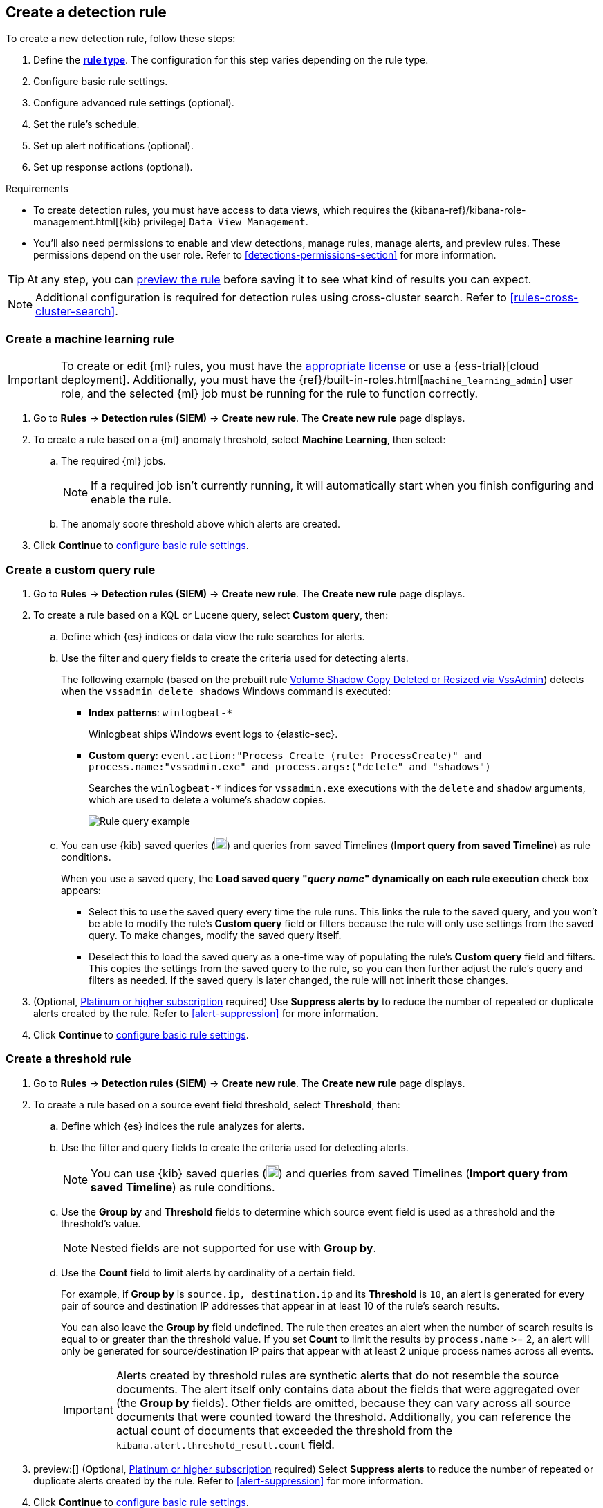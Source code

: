 [[rules-ui-create]]
[role="xpack"]
== Create a detection rule

:frontmatter-description: Create detection rules to monitor your environment for suspicious and malicious behavior.
:frontmatter-tags-products: [security, defend]
:frontmatter-tags-content-type: [how-to]
:frontmatter-tags-user-goals: [manage, secure]

To create a new detection rule, follow these steps:

. Define the <<rule-types, *rule type*>>. The configuration for this step varies depending on the rule type. 
. Configure basic rule settings.
. Configure advanced rule settings (optional).
. Set the rule's schedule.
. Set up alert notifications (optional).
. Set up response actions (optional).

.Requirements
[sidebar]
--
* To create detection rules, you must have access to data views, which requires the {kibana-ref}/kibana-role-management.html[{kib} privilege] `Data View Management`.

* You'll also need permissions to enable and view detections, manage rules, manage alerts, and preview rules. These permissions depend on the user role. Refer to <<detections-permissions-section>> for more information.
--

TIP: At any step, you can <<preview-rules,preview the rule>> before saving it to see what kind of results you can expect.

NOTE: Additional configuration is required for detection rules using cross-cluster search. Refer to <<rules-cross-cluster-search>>.

[discrete]
[[create-ml-rule]]
=== Create a machine learning rule

[IMPORTANT]
==============
To create or edit {ml} rules, you must have the https://www.elastic.co/subscriptions[appropriate license] or use a
{ess-trial}[cloud deployment]. Additionally, you must have the {ref}/built-in-roles.html[`machine_learning_admin`] user
role, and the selected {ml} job must be running for the rule to function correctly.
==============
. Go to *Rules* -> *Detection rules (SIEM)* -> *Create new rule*. The *Create new rule* page displays.
. To create a rule based on a {ml} anomaly threshold, select *Machine Learning*,
then select:
.. The required {ml} jobs. 
+
NOTE: If a required job isn't currently running, it will automatically start when you finish configuring and enable the rule.
.. The anomaly score threshold above which alerts are created.
. Click **Continue** to <<rule-ui-basic-params, configure basic rule settings>>.

[discrete]
[[create-custom-rule]]
=== Create a custom query rule
. Go to *Rules* -> *Detection rules (SIEM)* -> *Create new rule*. The *Create new rule* page displays.
. To create a rule based on a KQL or Lucene query, select *Custom query*,
then:
.. Define which {es} indices or data view the rule searches for alerts.
.. Use the filter and query fields to create the criteria used for detecting
alerts.
+
The following example (based on the prebuilt rule <<prebuilt-rule-0-14-2-volume-shadow-copy-deleted-or-resized-via-vssadmin, Volume Shadow Copy Deleted or Resized via VssAdmin>>) detects when the `vssadmin delete shadows`
Windows command is executed:

** *Index patterns*: `winlogbeat-*`
+
Winlogbeat ships Windows event logs to {elastic-sec}.

** *Custom query*: `event.action:"Process Create (rule: ProcessCreate)" and process.name:"vssadmin.exe" and process.args:("delete" and "shadows")`
+
Searches the `winlogbeat-*` indices for `vssadmin.exe` executions with
the `delete` and `shadow` arguments, which are used to delete a volume's shadow
copies.
+
[role="screenshot"]
image::images/rule-query-example.png[Rule query example]

.. You can use {kib} saved queries (image:images/saved-query-menu.png[Saved query menu,18,18]) and queries from saved Timelines (*Import query from saved Timeline*) as rule conditions.
+
When you use a saved query, the *Load saved query "_query name_" dynamically on each rule execution* check box appears:

* Select this to use the saved query every time the rule runs. This links the rule to the saved query, and you won't be able to modify the rule's *Custom query* field or filters because the rule will only use settings from the saved query. To make changes, modify the saved query itself.

* Deselect this to load the saved query as a one-time way of populating the rule's *Custom query* field and filters. This copies the settings from the saved query to the rule, so you can then further adjust the rule's query and filters as needed. If the saved query is later changed, the rule will not inherit those changes.

. (Optional, https://www.elastic.co/pricing[Platinum or higher subscription] required) Use *Suppress alerts by* to reduce the number of repeated or duplicate alerts created by the rule. Refer to <<alert-suppression>> for more information.

. Click **Continue** to <<rule-ui-basic-params, configure basic rule settings>>.

[discrete]
[[create-threshold-rule]]
=== Create a threshold rule
. Go to *Rules* -> *Detection rules (SIEM)* -> *Create new rule*. The *Create new rule* page displays.
. To create a rule based on a source event field threshold, select *Threshold*, then:
.. Define which {es} indices the rule analyzes for alerts.
.. Use the filter and query fields to create the criteria used for detecting
alerts.
+
NOTE: You can use {kib} saved queries (image:images/saved-query-menu.png[Saved query menu,18,18]) and queries from saved Timelines (*Import query from saved Timeline*) as rule conditions.

.. Use the *Group by* and *Threshold* fields to determine which source event field is used as a threshold and the threshold's value.
+
NOTE: Nested fields are not supported for use with *Group by*.
+
.. Use the *Count* field to limit alerts by cardinality of a certain field.
+
For example, if *Group by* is `source.ip, destination.ip` and its *Threshold* is `10`, an alert is generated for every pair of source and destination IP addresses that appear in at least 10 of the rule's search results.
+
You can also leave the *Group by* field undefined. The rule then creates an alert when the number of search results is equal to or greater than the threshold value. If you set *Count* to limit the results by `process.name` >= 2, an alert will only be generated for source/destination IP pairs that appear with at least 2 unique process names across all events.
+
IMPORTANT: Alerts created by threshold rules are synthetic alerts that do not resemble the source documents. The alert itself only contains data about the fields that were aggregated over (the *Group by* fields). Other fields are omitted, because they can vary across all source documents that were counted toward the threshold. Additionally, you can reference the actual count of documents that exceeded the threshold from the `kibana.alert.threshold_result.count` field.

. preview:[] (Optional, https://www.elastic.co/pricing[Platinum or higher subscription] required) Select *Suppress alerts* to reduce the number of repeated or duplicate alerts created by the rule. Refer to <<alert-suppression>> for more information.

. Click *Continue* to <<rule-ui-basic-params, configure basic rule settings>>.

[discrete]
[[create-eql-rule]]
=== Create an event correlation rule
. Go to *Rules* -> *Detection rules (SIEM)* -> *Create new rule*. The *Create new rule* page displays.
. To create an event correlation rule using EQL, select *Event Correlation*, then:
.. Define which {es} indices or data view the rule searches when querying for events.
.. Write an {ref}/eql-syntax.html[EQL query] that searches for matching events or a series of matching events.
+
TIP: To find events that are missing in a sequence, use the {ref}/eql-syntax.html#eql-missing-events[missing events] syntax.  
+
For example, the following rule detects when `msxsl.exe` makes an outbound
network connection:
+
** *Index patterns*: `winlogbeat-*`
+
Winlogbeat ships Windows events to {elastic-sec}.

** *EQL query*:
+
[source,eql]
----
sequence by process.entity_id
  [process
    where event.type in ("start", "process_started")
    and process.name == "msxsl.exe"]
  [network
    where event.type == "connection"
    and process.name == "msxsl.exe"
    and network.direction == "outgoing"]
----
+
Searches the `winlogbeat-*` indices for sequences of a `msxsl.exe` process start
event followed by an outbound network connection event that was started by the
`msxsl.exe` process.
+
[role="screenshot"]
image::images/eql-rule-query-example.png[]
+
NOTE: For sequence events, the {security-app} generates a single alert when all events listed in the sequence are detected. To see the matched sequence events in more detail, you can view the alert in the Timeline, and, if all events came from the same process, open the alert in Analyze Event view.
+
. (Optional) Click the EQL settings icon (image:images/eql-settings-icon.png[EQL settings icon,16,16]) to configure additional fields used by {ref}/eql.html#specify-a-timestamp-or-event-category-field[EQL search]:
  * *Event category field*: Contains the event classification, such as `process`, `file`, or `network`. This field is typically mapped as a field type in the {ref}/keyword.html[keyword family]. Defaults to the `event.category` ECS field.
  * *Tiebreaker field*: Sets a secondary field for sorting events (in ascending, lexicographic order) if they have the same timestamp.
  * *Timestamp field*: Contains the event timestamp used for sorting a sequence of events. This is different from the *Timestamp override* advanced setting, which is used for querying events within a range. Defaults to the `@timestamp` ECS field.
+

. preview:[] (Optional, https://www.elastic.co/pricing[Platinum or higher subscription] required) Use *Suppress alerts by* to reduce the number of repeated or duplicate alerts created by the rule. Refer to <<alert-suppression>> for more information.

. Click *Continue* to <<rule-ui-basic-params, configure basic rule settings>>.

[discrete]
[[create-indicator-rule]]
=== Create an indicator match rule

NOTE: {elastic-sec} provides limited support for indicator match rules. See <<support-indicator-rules>> for more information.

. Go to *Rules* -> *Detection rules (SIEM)* -> *Create new rule*. The *Create new rule* page displays.
. To create a rule that searches for events whose specified field value matches the specified indicator field value in the indicator index patterns, select *Indicator Match*, then fill in the following fields:

.. *Source*: The individual index patterns or data view that specifies what data to search.
.. *Custom query*: The query and filters used to retrieve the required results from
the {elastic-sec} event indices. For example, if you want to match documents that only contain a `destination.ip` address field, add `destination.ip : *`.
+
TIP: If you want the rule to check every field in the indices, use this
wildcard expression: `*:*`.
+
NOTE: You can use {kib} saved queries (image:images/saved-query-menu.png[Saved query menu,18,18]) and queries from saved Timelines (*Import query from saved Timeline*) as rule conditions.

.. *Indicator index patterns*: The indicator index patterns containing field values for which you want to generate alerts. This field is automatically populated with indices specified in the `securitySolution:defaultThreatIndex` advanced setting. For more information, see <<update-threat-intel-indices, Update default Elastic Security threat intelligence indices>>.
+
IMPORTANT: Data in indicator indices must be <<siem-field-reference, ECS compatible>>, and so it must contain a `@timestamp` field.
+
.. *Indicator index query*: The query and filters used to filter the fields from
the indicator index patterns. The default query `@timestamp > "now-30d/d"` searches specified indicator indices for indicators ingested during the past 30 days and rounds the start time down to the nearest day (resolves to UTC `00:00:00`).
.. *Indicator mapping*: Compares the values of the specified event and indicator fields, and generates an alert if the values are identical.
+
NOTE: Only single-value fields are supported.
+
To define
which field values are compared from the indices add the following:

** *Field*: The field used for comparing values in the {elastic-sec} event
indices.
** *Indicator index field*: The field used for comparing values in the indicator
indices.
.. You can add `AND` and `OR` clauses to define when alerts are generated.
+
For example, to create a rule that generates alerts when `host.name` *and*
`destination.ip` field values in the `logs-*` or `packetbeat-*` {elastic-sec} indices
are identical to the corresponding field values in the `mock-threat-list` indicator
index, enter the rule parameters seen in the following image:
+
[role="screenshot"]
image::images/indicator-rule-example.png[Indicator match rule settings]
+
TIP: Before you create rules, create <<timelines-ui, Timeline templates>> so
they can be selected here. When alerts generated by the rule are investigated
in the Timeline, Timeline query values are replaced with their corresponding alert
field values.
+
. preview:[] (Optional, https://www.elastic.co/pricing[Platinum or higher subscription] required) Select *Suppress alerts* to reduce the number of repeated or duplicate alerts created by the rule. Refer to <<alert-suppression>> for more information.

. Click *Continue* to <<rule-ui-basic-params, configure basic rule settings>>.

[float]
[[indicator-value-lists]]
==== Use value lists with indicator match rules

While there are numerous ways you can add data into indicator indices, you can use value lists as the indicator match index in an indicator match rule. Take the following scenario, for example:

You uploaded a value list of known ransomware domains, and you want to be notified if any of those domains matches a value contained in a domain field in your security event index pattern.

. Upload a value list of indicators.
. Create an indicator match rule and fill in the following fields:
.. *Index patterns*: The Elastic Security event indices on which the rule runs.
.. *Custom query*: The query and filters used to retrieve the required results from the Elastic Security event indices (e.g., `host.domain :*`).
.. *Indicator index patterns*: Value lists are stored in a hidden index called `.items-<Kibana space>`. Enter the name of the {kib} space in which this rule will run in this field.
.. *Indicator index query*: Enter the value `list_id :`, followed by the name of the value list you want to use as your indicator index (uploaded in Step 1 above).
.. *Indicator mapping*
* *Field*: Enter the field from the Elastic Security event indices to be used for comparing values.
* *Indicator index field*: Enter the type of value list you created (i.e., `keyword`, `text`, or `IP`).
+
TIP: If you don't remember this information, go to *Rules* -> *Detection rules (SIEM)* -> *Import value lists*. Locate the appropriate value list and note the field in the corresponding `Type` column. (Examples include keyword, text, and IP.)

[role="screenshot"]
image::images/indicator_value_list.png[]

[discrete]
[[create-new-terms-rule]]
=== Create a new terms rule

. Go to *Rules* -> *Detection rules (SIEM)* -> *Create new rule*. The *Create new rule* page displays.
. To create a rule that searches for each new term detected in source documents, select *New Terms*, then:
.. Specify what data to search by entering individual {es} index patterns or selecting an existing data view.
.. Use the filter and query fields to create the criteria used for detecting
alerts.
+
NOTE: You can use {kib} saved queries (image:images/saved-query-menu.png[Saved query menu,18,18]) and queries from saved Timelines (*Import query from saved Timeline*) as rule conditions.
+
.. Use the *Fields* menu to select a field to check for new terms. You can also select up to three fields to detect a combination of new terms (for example, a `host.ip` and `host.id` that have never been observed together before).
+
IMPORTANT: When checking multiple fields, each unique combination of values from those fields is evaluated separately. For example, a document with `host.name: ["host-1", "host-2", "host-3"]` and `user.name: ["user-1", "user-2", "user-3"]` has 9 (3x3) unique combinations of `host.name` and `user.name`. A document with 11 values in `host.name` and 10 values in `user.name` has 110 (11x10) unique combinations. The new terms rule only evaluates 100 unique combinations per document, so selecting fields with large arrays of values might cause incorrect results.
.. Use the *History Window Size* menu to specify the time range to search in minutes, hours, or days to determine if a term is new. The history window size must be larger than the rule interval plus additional look-back time, because the rule will look for terms where the only time(s) the term appears within the history window is _also_ within the rule interval and additional look-back time.
+
For example, if a rule has an interval of 5 minutes, no additional look-back time, and a history window size of 7 days, a term will be considered new only if the time it appears within the last 7 days is also within the last 5 minutes. Configure the rule interval and additional look-back time when you <<rule-schedule, set the rule's schedule>>.

. preview:[] (Optional, https://www.elastic.co/pricing[Platinum or higher subscription] required) Use *Suppress alerts by* to reduce the number of repeated or duplicate alerts created by the rule. Refer to <<alert-suppression>> for more information.

. Click *Continue* to <<rule-ui-basic-params, configure basic rule settings>>.

[discrete]
[[create-esql-rule]]
=== Create an {esql} rule

Use {ref}/esql.html[{esql}] to query your source events and aggregate event data. Query results are returned in a table with rows and columns. Each row becomes an alert.

To create an {esql} rule:

. Go to *Rules* -> *Detection rules (SIEM)* -> *Create new rule*. The *Create new rule* page appears.
. Select **{esql}**, then write a query. 
+
NOTE: Refer to the sections below to learn more about <<esql-rule-query-types,{esql} query types>>, <<esql-query-design,query design considerations>>, and <<esql-rule-limitations,rule limitations>>.
+
TIP: Click the help icon (image:images/esql-ref-button.png[Click the ES|QL help icon,20,20]) to open the in-product reference documentation for all {esql} commands and functions.
+
. Click *Continue* to <<rule-ui-basic-params, configure basic rule settings>>.

[float]
[[esql-rule-query-types]]
==== {esql} query types 

{esql} rule queries are loosely categorized into two types: aggregating and non-aggregating. 

[float]
[[esql-agg-query]]
===== Aggregating query 

Aggregating queries use {ref}/esql-functions-operators.html#esql-agg-functions[`STATS...BY`] functions to aggregate source event data. Alerts generated by a rule with an aggregating query only contain the fields that the {esql} query returns and any new fields that the query creates.

NOTE: A _new field_ is a field that doesn't exist in the query's source index and is instead created when the rule runs. You can access new fields in the details of any alerts that are generated by the rule. For example, if you use the {ref}/esql-commands.html#esql-stats-by[`STATS...BY`] function to create a column with aggregated values, the column is created when the rule runs, and is added as a new field to any alerts that are generated by the rule. 

Here is an example aggregating query:

[source,esql]
----
FROM logs-*
| STATS host_count = COUNT(host.name) BY host.name
| SORT host_count DESC
| WHERE host_count > 20
----

- This query starts by searching logs from indices that match the pattern `logs-*`. 
- The query then aggregates the count of events by `host.name`.
- Next, it sorts the result by `host_count` in descending order.
- Then, it filters for events where the `host_count` field appears more than 20 times during the specified rule interval.

NOTE: Rules that use aggregating queries might create duplicate alerts. This can happen  when events that occur in the additional look-back time are aggregated both in the current rule execution and in a previous rule execution.

[float]
[[esql-non-agg-query]]
===== Non-aggregating query 
Non-aggregating queries don't use `STATS...BY` functions and don't aggregate source event data. Alerts generated by a non-aggregating query contain source event fields that the query returns, new fields the query creates, and all other fields in the source event document. 

NOTE: New fields don't exist in the source index that the query is searching. Instead, they're created when the query runs, and you can access them in the details of any alerts that are generated. For example, if you use the {ref}/esql-commands.html#esql-eval[`EVAL`] command to append new columns with calculated values, the columns are created when the query runs, and are added as new fields to any alerts generated by the rule.

Here is an example non-aggregating query:
[source,esql]
-----
FROM logs-* METADATA _id, _index, _version
| WHERE event.category == "process"  AND event.id == "8a4f500d"
| LIMIT 10
-----
- This query starts by querying logs from indices that match the pattern `logs-*`. The `METADATA _id, _index, _version` operator allows <<esql-non-agg-query-dedupe,alert deduplication>>.  
- Next, the query filters events where the `event.category` is a process and the `event.id` is `8a4f500d`. 
- Then, it limits the output to the top 10 results.

[float]
[[esql-non-agg-query-dedupe]]
===== Turn on alert deduplication for rules using non-aggregating queries

To deduplicate alerts, a query needs access to the `_id`, `_index`, and `_version` metadata fields of the queried source event documents. You can allow this by adding the `METADATA _id, _index, _version` operator after the `FROM` source command, for example:

[source,esql]
-----
FROM logs-* METADATA _id, _index, _version
| WHERE event.category == "process"  AND event.id == "8a4f500d"
| LIMIT 10
-----

When those metadata fields are provided, unique alert IDs are created for each alert generated by the query.

When developing the query, make sure you don't {ref}/esql-commands.html#esql-drop[`DROP`] or filter out the `_id`, `_index`, or `_version` metadata fields. 

Here is an example of a query that fails to deduplicate alerts. It uses the `DROP` command to omit the `_id` property from the results table:

[source,esql]
-----
FROM logs-* METADATA _id, _index, _version
| WHERE event.category == "process"  AND event.id == "8a4f500d"
| DROP _id
| LIMIT 10
-----

Here is another example of an invalid query that uses the `KEEP` command to only return `event.*` fields in the results table: 

[source,esql]
-----
FROM logs-* METADATA _id, _index, _version
| WHERE event.category == "process"  AND event.id == "8a4f500d"
| KEEP event.*
| LIMIT 10
-----

[float]
[[esql-query-design]]
==== Query design considerations 

When writing your query, consider the following:

- The {ref}/esql-commands.html#esql-limit[`LIMIT`] command specifies the maximum number of rows an {esql} query returns and the maximum number of alerts created per rule execution. Similarly, a detection rule's <<opt-fields-all,`max_signals`>> setting specifies the maximum number of alerts it can create every time it runs.
+ 
If the `LIMIT` value is lower than the `max_signals` value, the rule uses the `LIMIT` value to determine the maximum number of alerts the rule generates. If the `LIMIT` value is higher than the `max_signals` value, the rule uses the `max_signals` value. 
+
NOTE: The `max_signals` default value is 100. You can modify it using the <<rules-api-create,Create rule API>>. 
+

- When writing an aggregating query, use the {ref}/esql-commands.html#esql-stats-by[`STATS...BY`] command with fields that you want to search and filter for after alerts are created. For example, using the `host.name`, `user.name`, `process.name` fields with the `BY` operator of the `STATS...BY` command returns these fields in alert documents, and allows you to search and filter for them from the Alerts table. 

[float]
[[esql-rule-limitations]]
==== {esql} rule limitations 

If your {esql} query creates new fields that aren’t part of the ECS schema, they aren't mapped to the alerts index so you can't search for or filter them in the Alerts table. As a workaround, create <<runtime-fields,runtime fields>>. 

[float]
[[custom-highlighted-esql-fields]]
==== Highlight fields returned by the {esql} rule query 

When configuring an {esql} rule's **<<rule-ui-advanced-params,Custom highlighted fields>>**, you can specify any fields that the rule's aggregating or non-aggregating query return. This can help ensure that returned fields are visible in the alert details flyout while you're investigating alerts.   

[float]
[[rule-ui-basic-params]]
=== Configure basic rule settings

. In the **About rule** pane, fill in the following fields:
.. *Name*: The rule's name.
.. *Description*: A description of what the rule does.
.. *Default severity*: Select the severity level of alerts created by the rule:
* *Low*: Alerts that are of interest but generally are not considered to be
security incidents. Sometimes a combination of low severity alerts can
indicate suspicious activity.
* *Medium*: Alerts that require investigation.
* *High*: Alerts that require an immediate investigation.
* *Critical*: Alerts that indicate it is highly likely a security incident has
occurred.
.. *Severity override* (optional): Select to use source event values to
override the *Default severity* in generated alerts. When selected, a UI
component is displayed where you can map the source event field values to
severity levels. The following example shows how to map severity levels to `host.name`
values:
+
[role="screenshot"]
image::images/severity-mapping-ui.png[]
+
NOTE: For threshold rules, not all source event values can be used for overrides; only the fields that were aggregated over (the `Group by` fields) will contain data. Please also note that overrides are not supported for event correlation rules.
.. *Default risk score*: A numerical value between 0 and 100 that indicates the risk of events detected by the rule. This setting changes to a default value when you change the *Severity* level, but you can adjust the risk score as needed. General guidelines are:
* `0` - `21` represents low severity.
* `22` - `47` represents medium severity.
* `48` - `73` represents high severity.
* `74` - `100` represents critical severity.
.. *Risk score override* (optional): Select to use a source event value to
override the *Default risk score* in generated alerts. When selected, a UI
component is displayed to select the source field used for the risk
score. For example, if you want to use the source event's risk score in
alerts:
+
[role="screenshot"]
image::images/risk-source-field-ui.png[]
+
NOTE: For threshold rules, not all source event values can be used for overrides; only the fields that were aggregated over (the `Group by` fields) will contain data.
.. *Tags* (optional): Words and phrases used to categorize, filter, and search
the rule.

. Continue with *one* of the following:

* <<rule-ui-advanced-params>>
* <<rule-schedule>>

[float]
[[rule-ui-advanced-params]]
=== Configure advanced rule settings (optional)

. Click *Advanced settings* and fill in the following fields where applicable:
.. *Reference URLs* (optional): References to information that is relevant to
the rule. For example, links to background information.
.. *False positive examples* (optional): List of common scenarios that may produce
false-positive alerts.
.. *MITRE ATT&CK^TM^ threats* (optional): Add relevant https://attack.mitre.org/[MITRE] framework tactics, techniques, and subtechniques.
.. *Custom highlighted fields* (optional): Specify highlighted fields for personalized alert investigation flows. Fields with values are added to the <<investigation-section,Highlighted fields>> section within the alert details flyout. Fields without values aren't added. After you create the rule, you can find all custom highlighted fields in the About section of the rule details page.
+
NOTE: There's no limit to the number of custom highlighted fields you can add.  
.. *Setup guide* (optional): Instructions on rule prerequisites such as required integrations, configuration steps, and anything else needed for the rule to work correctly.
.. *Investigation guide* (optional): Information for analysts investigating
alerts created by the rule. You can also add action buttons to <<invest-guide-run-osquery, run Osquery>> or <<interactive-investigation-guides, launch Timeline investigations>> using alert data.
.. *Author* (optional): The rule's authors.
.. *License* (optional): The rule's license.
.. *Elastic endpoint exceptions* (optional): Adds all Elastic Endpoint Security
rule exceptions to this rule (refer to <<endpoint-rule-exceptions>> to learn more about adding endpoint exceptions).
+
NOTE: If you select this option, you can add
<<endpoint-rule-exceptions, Endpoint exceptions>> on the Rule details page.
Additionally, all future exceptions added to the Endpoint Security rule
also affect this rule.
+

.. *Building block* (optional): Select to create a building-block rule. By
default, alerts generated from a building-block rule are not displayed in the
UI. See <<building-block-rule>> for more information.
.. *Indicator prefix override*: Define the location of indicator data within the structure of indicator documents. When the indicator match rule executes, it queries specified indicator indices and references this setting to locate fields with indicator data. This data is used to enrich indicator match alerts with metadata about matched threat indicators. The default value for this setting is `threat.indicator`.
+
IMPORTANT: If your threat indicator data is at a different location, update this setting accordingly to ensure alert enrichment can still be performed.

.. *Rule name override* (optional): Select a source event field to use as the
rule name in the UI (Alerts table). This is useful for exposing, at a glance,
more information about an alert. For example, if the rule generates alerts from
Suricata, selecting `event.action` lets you see what action (Suricata category)
caused the event directly in the Alerts table.
+
NOTE: For threshold rules, not all source event values can be used for overrides; only the fields that were aggregated over (the `Group by` fields) will contain data.
.. *Timestamp override* (optional): Select a source event timestamp field. When selected, the rule's query uses the selected field, instead of the default `@timestamp` field, to search for alerts. This can help reduce missing alerts due to network or server outages. Specifically, if your ingest pipeline adds a timestamp when events are sent to {es}, this avoids missing alerts due to ingestion delays.
However, if you know your data source has an inaccurate `@timestamp` value, it is recommended you select the *Do not use @timestamp as a fallback timestamp field* option to ignore the `@timestamp` field entirely.
+
TIP: The {filebeat-ref}/filebeat-module-microsoft.html[Microsoft] and
{filebeat-ref}/filebeat-module-google_workspace.html[Google Workspace] {filebeat} modules have an `event.ingested` timestamp field that can be used instead of the default `@timestamp` field.

. Click *Continue*. The *Schedule rule* pane is displayed.
+
[role="screenshot"]
image::images/schedule-rule.png[]

. Continue with <<rule-schedule, setting the rule's schedule>>.

[float]
[[rule-schedule]]
=== Set the rule's schedule

. Select how often the rule runs.
. Optionally, add `Additional look-back time` to the rule. When defined, the
rule searches indices with the additional time.
+
For example, if you set a rule to run every 5 minutes with an additional
look-back time of 1 minute, the rule runs every 5 minutes but analyzes the
documents added to indices during the last 6 minutes.
+
[IMPORTANT]
==============
It is recommended to set the `Additional look-back time` to at
least 1 minute. This ensures there are no missing alerts when a rule does not
run exactly at its scheduled time.

{elastic-sec} prevents duplication. Any duplicate alerts that are discovered during the
`Additional look-back time` are _not_ created.
==============
. Click *Continue*. The *Rule actions* pane is displayed.
+
[role="screenshot"]
image::images/available-action-types.png[Available connector types]

. Do either of the following:

* Continue onto <<rule-notifications, setting up alert notifications>> and <<rule-response-action, Response Actions>> (optional).
* Create the rule (with or without activation).

[float]
[[rule-notifications]]
=== Set up alert notifications (optional)

Use {kib} Actions to set up notifications sent via other systems when alerts
are generated.

NOTE: To use {kib} Actions for alert notifications, you need the
https://www.elastic.co/subscriptions[appropriate license] and your role needs *All* privileges for the *Action and Connectors* feature. For more information, see <<case-permissions>>.

. Select a connector type to determine how notifications are sent. For example, if you select the {jira} connector, notifications are sent to your {jira} system.
+
NOTE: Each action type requires a connector. Connectors store the
information required to send the notification from the external system. You can
configure connectors while creating the rule or in *{stack-manage-app}* -> *{connectors-ui}*. For more
information, see {kibana-ref}/action-types.html[Action and connector types].
+
[role="screenshot"]
image::images/available-action-types.png[Available connector types]

. After you select a connector, set its action frequency to define when notifications are sent:

** *Summary of alerts*: Select this option to get a report that summarizes generated alerts, which you can review at your convenience. Alert summaries will be sent at the specified time intervals. 
+
NOTE: When setting a custom notification frequency, do not choose a time that is shorter than the rule's execution schedule. 

** *For each alert*: Select this option to ensure notifications are sent every time new alerts are generated.  

. (Optional) Specify additional conditions that need to be met for notifications to send. Click the toggle to enable a setting, then add the required details:

** *If alert matches query*: Enter a KQL query that defines field-value pairs or query conditions that must be met for notifications to send. The query only searches alert documents in the indices specified for the rule.
** *If alert is generated during timeframe*: Set timeframe details. Notifications are only sent if alerts are generated within the timeframe you define.

. Complete the required connector type fields. Here is an example with {jira}:

+
[role="screenshot"]
image::images/selected-action-type.png[]


. Use the default notification message or customize it. You can add more context to the message by clicking the icon above the message text box and selecting from a list of available <<rule-action-variables, alert notification variables>>.

. Create the rule with or without activation.
+
NOTE: When you activate a rule, it is queued, and its schedule is determined by
its initial run time. For example, if you activate a rule that runs every 5
minutes at 14:03 but it does not run until 14:04, it will run again at 14:09.

[IMPORTANT]
==============
After you activate a rule, you can check if it is running as expected
using the <<alerts-ui-monitor, Monitoring tab>> on the Rules page. If you see
values in the `Gap` column, you can <<troubleshoot-signals>>.

When a rule fails to run, the {security-app} tries to rerun it at its next
scheduled run time.
==============

[float]
[[rule-action-variables]]
==== Alert notification placeholders

You can use http://mustache.github.io/[mustache syntax] to add variables to notification messages. The action frequency you choose determines the variables you can select from.   

The following variables can be passed for all rules: 

NOTE: Refer to {kibana-ref}/rule-action-variables.html#alert-summary-action-variables[Action frequency: Summary of alerts] to learn about additional variables that can be passed if the rule's action frequency is **Summary of alerts**. 

* `{{context.alerts}}`: Array of detected alerts
* `{{{context.results_link}}}`: URL to the alerts in {kib}
* `{{context.rule.anomaly_threshold}}`: Anomaly threshold score above which
alerts are generated ({ml} rules only)
* `{{context.rule.description}}`: Rule description
* `{{context.rule.false_positives}}`: Rule false positives
* `{{context.rule.filters}}`: Rule filters (query rules only)
* `{{context.rule.id}}`: Unique rule ID returned after creating the rule
* `{{context.rule.index}}`: Indices rule runs on (query rules only)
* `{{context.rule.language}}`: Rule query language (query rules only)
* `{{context.rule.machine_learning_job_id}}`: ID of associated {ml} job ({ml}
rules only)
* `{{context.rule.max_signals}}`: Maximum allowed number of alerts per rule
execution
* `{{context.rule.name}}`: Rule name
* `{{context.rule.query}}`: Rule query (query rules only)
* `{{context.rule.references}}`: Rule references
* `{{context.rule.risk_score}}`: Default rule risk score
+
NOTE: This placeholder contains the rule's default values even when the *Risk score override* option is used.
* `{{context.rule.rule_id}}`: Generated or user-defined rule ID that can be
used as an identifier across systems
* `{{context.rule.saved_id}}`: Saved search ID
* `{{context.rule.severity}}`: Default rule severity
+
NOTE: This placeholder contains the rule's default values even when the *Severity override* option is used.
* `{{context.rule.threat}}`: Rule threat framework
* `{{context.rule.threshold}}`: Rule threshold values (threshold rules only)
* `{{context.rule.timeline_id}}`: Associated Timeline ID
* `{{context.rule.timeline_title}}`: Associated Timeline name
* `{{context.rule.type}}`: Rule type
* `{{context.rule.version}}`: Rule version
* `{{date}}``: Date the rule scheduled the action
* `{{kibanaBaseUrl}}`: Configured `server.publicBaseUrl` value, or empty string if not configured
* `{{rule.id}}`: ID of the rule
* `{{rule.name}}`: Name of the rule
* `{{rule.spaceId}}`: Space ID of the rule
* `{{rule.tags}}`: Tags of the rule
* `{{rule.type}}`: Type of rule
* `{{state.signals_count}}`: Number of alerts detected

The following variables can only be passed if the rule’s action frequency is for each alert: 

* `{{alert.actionGroup}}`: Action group of the alert that scheduled actions for the rule
* `{{alert.actionGroupName}}`: Human-readable name of the action group of the alert that scheduled actions for the rule
* `{{alert.actionSubgroup}}`: Action subgroup of the alert that scheduled actions for the rule
* `{{alert.id}}`: ID of the alert that scheduled actions for the rule
* `{{alert.flapping}}`: A flag on the alert that indicates whether the alert status is changing repeatedly

[float]
[[placeholder-examples]]
===== Alert placeholder examples

To understand which fields to parse, see the <<rule-api-overview>> to view the JSON representation of rules.

Example using `{{context.rule.filters}}` to output a list of filters:

[source,json]
--------------------------------------------------
{{#context.rule.filters}}
{{^meta.disabled}}{{meta.key}} {{#meta.negate}}NOT {{/meta.negate}}{{meta.type}} {{^exists}}{{meta.value}}{{meta.params.query}}{{/exists}}{{/meta.disabled}}
{{/context.rule.filters}}
--------------------------------------------------

Example using `{{context.alerts}}` as an array, which contains each alert generated since the last time the action was executed:

[source,json]
--------------------------------------------------
{{#context.alerts}}
Detection alert for user: {{user.name}}
{{/context.alerts}}
--------------------------------------------------

Example using the mustache "current element" notation `{{.}}` to output all the rule references in the `signal.rule.references` array:

[source,json]
--------------------------------------------------
{{#signal.rule.references}} {{.}} {{/signal.rule.references}}
--------------------------------------------------

[float]
[[rule-response-action]]
=== Set up response actions (optional)
Use Response Actions to set up additional functionality that will run whenever a rule executes:

* **Osquery**: Include live Osquery queries with a custom query rule. When an alert is generated, Osquery automatically collects data on the system related to the alert. Refer to <<osquery-response-action>> to learn more.

* **{elastic-defend}**: Automatically run response actions on an endpoint when rule conditions are met. For example, you can automatically isolate a host or terminate a process when specific activities or events are detected on the host. Refer to <<automated-response-actions>> to learn more.

IMPORTANT: Host isolation involves quarantining a host from the network to prevent further spread of threats and limit potential damage. Be aware that automatic host isolation can cause unintended consequences, such as disrupting legitimate user activities or blocking critical business processes.

[role="screenshot"]
image::images/available-response-actions.png[Shows available response actions]

[discrete]
[[preview-rules]]
=== Preview your rule (optional)

You can preview any custom or prebuilt rule to find out how noisy it will be. For a custom rule, you can then adjust the rule's query or other settings.

NOTE: To preview rules, you need the `read` privilege for the `.preview.alerts-security.alerts-<space-id>` and `.internal.preview.alerts-security.alerts-<space-id>-*` indices, plus `All` privileges for the Security feature. Refer to <<detections-permissions-section>> for more information.


Click the *Rule preview* button while creating or editing a rule. The preview opens in a side panel, showing a histogram and table with the alerts you can expect, based on the defined rule settings and past events in your indices. 

[role="screenshot"]
image::images/preview-rule.png[Rule preview]

The preview also includes the effects of rule exceptions and override fields. In the histogram, alerts are stacked by `event.category` (or `host.name` for machine learning rules), and alerts with multiple values are counted more than once.

To interact with the rule preview:

* Use the date and time picker to define the preview's time range.
+
TIP: Avoid setting long time ranges with short rule intervals, or the rule preview might time out.

* Click *Refresh* to update the preview. 
** When you edit the rule's settings or the preview's time range, the button changes from blue (image:images/rule-preview-refresh-circle.png[Blue circular refresh icon,16,17]) to green (image:images/rule-preview-refresh-arrow.png[Green right-pointing arrow refresh icon,17,17]) to indicate that the rule has been edited since the last preview.
** For a relative time range (such as `Last 1 hour`), refresh the preview to check for the latest results. (Previews don't automatically refresh with new incoming data.)

* Click the *View details* icon (image:images/view-details-icon.png[View details icon,16,15]) in the alerts table to view the details of a particular alert.

* To resize the preview, hover between the rule settings and preview, then click and drag the border. You can also click the border, then the collapse icon (image:images/collapse-right-icon.png[Collapse icon,16,17]) to collapse and expand the preview.

* To close the preview, click the *Rule preview* button again.

